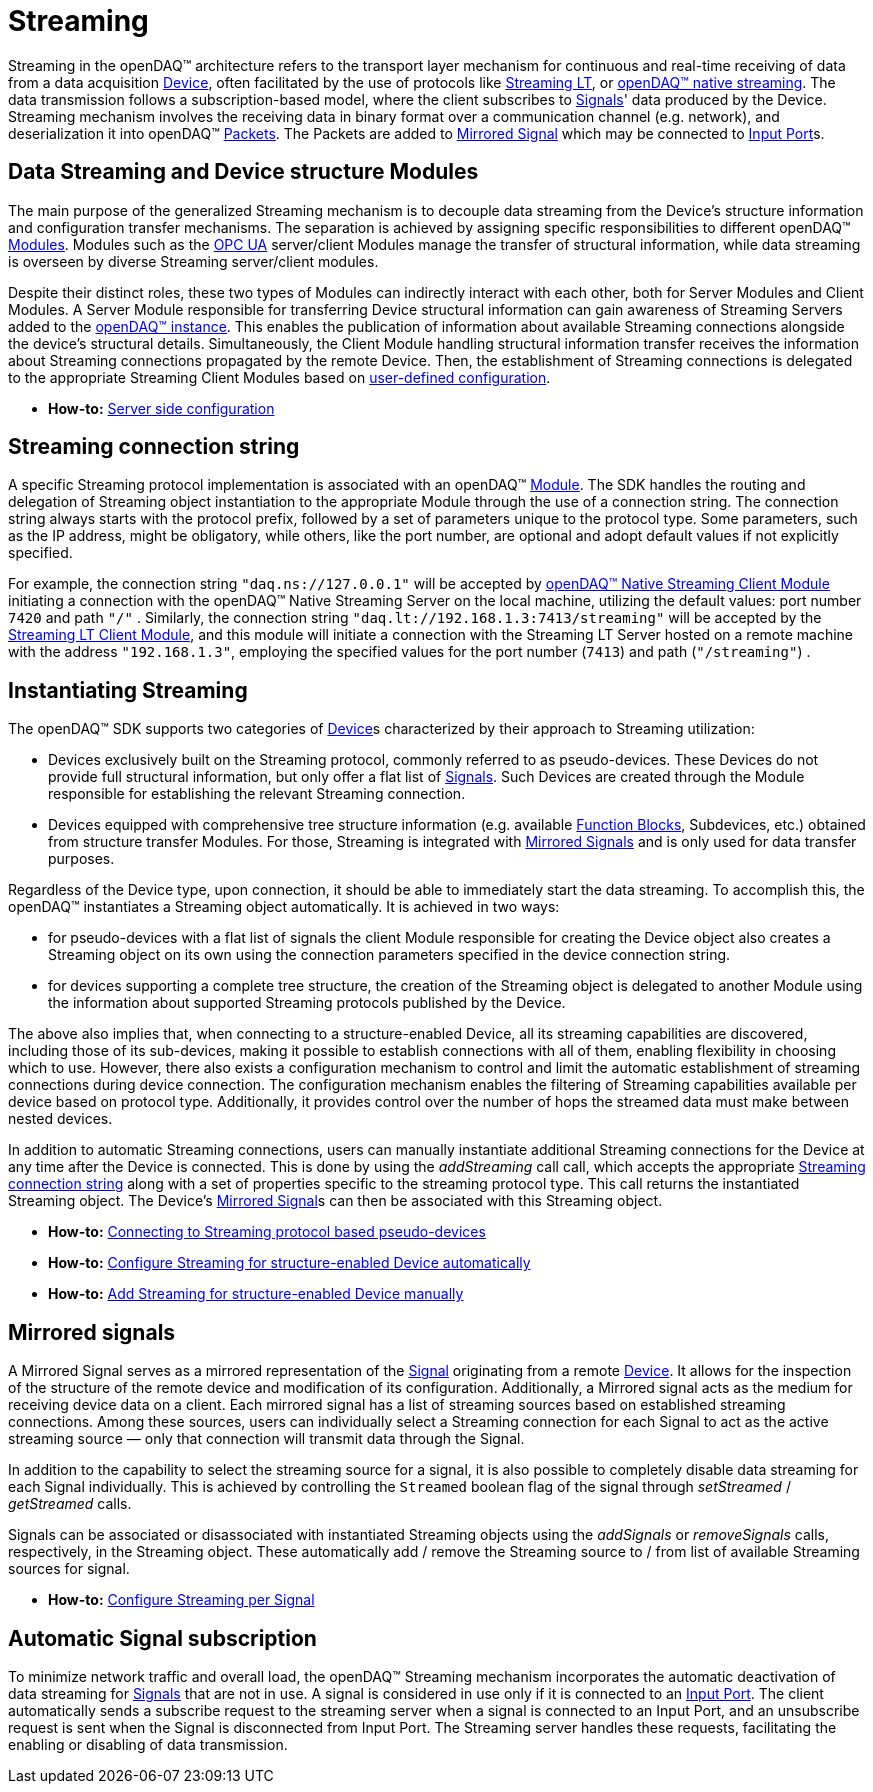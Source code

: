 = Streaming

Streaming in the openDAQ(TM) architecture refers to the transport layer mechanism for continuous and real-time
receiving of data from a data acquisition xref:knowledge_base:device.adoc[Device], often facilitated by
the use of protocols like xref:glossary:glossary.adoc#streaming_lt_protocol[Streaming LT], or
xref:glossary:glossary.adoc#native_streaming_protocol[openDAQ(TM) native streaming]. The data transmission
follows a subscription-based model, where the client subscribes to xref:knowledge_base:signals.adoc[Signals]'
data produced by the Device. Streaming mechanism involves the receiving data in binary format over a
communication channel (e.g. network), and deserialization it into openDAQ(TM)
xref:knowledge_base:packets.adoc[Packets]. The Packets are added to <<mirrored_signals,Mirrored Signal>>
which may be connected to xref:knowledge_base:data_path.adoc#input_port[Input Port]s.

[#streaming_and_structure_modules]
== Data Streaming and Device structure Modules

The main purpose of the generalized Streaming mechanism is to decouple data streaming from the Device's
structure information and configuration transfer mechanisms. The separation is achieved by assigning specific
responsibilities to different openDAQ(TM) xref:knowledge_base:opendaq_architecture.adoc#module[Modules].
Modules such as the xref:glossary:glossary.adoc#opendaq_opcua[OPC UA] server/client Modules manage the
transfer of structural information, while data streaming is overseen by diverse Streaming server/client
modules.

Despite their distinct roles, these two types of Modules can indirectly interact with each other, both for
Server Modules and Client Modules. A Server Module responsible for transferring Device structural
information can gain awareness of Streaming Servers added to the
xref:opendaq_architecture.adoc#instance[openDAQ(TM) instance]. This enables the publication of
information about available Streaming connections alongside the device's structural details. Simultaneously,
the Client Module handling structural information transfer receives the information about Streaming
connections propagated by the remote Device. Then, the establishment of Streaming connections is delegated
to the appropriate Streaming Client Modules based on
xref:howto_guides:howto_configure_streaming.adoc#streaming_autoconfig_per_device[user-defined configuration].

* *How-to:* xref:howto_guides:howto_configure_streaming.adoc#server_config[Server side configuration]

[#streaming_connection_string]
== Streaming connection string

A specific Streaming protocol implementation is associated with an openDAQ(TM) xref:knowledge_base:modules.adoc[Module].
The SDK handles the routing and delegation of Streaming object instantiation to the appropriate Module
through the use of a connection string. The connection string always starts with the protocol
prefix, followed by a set of parameters unique to the protocol type. Some parameters, such as the IP address,
might be obligatory, while others, like the port number, are optional and adopt default values if not
explicitly specified.

For example, the connection string `"daq.ns://127.0.0.1"` will be accepted by
xref:glossary:glossary.adoc#opendaq_native_streaming_client_module[openDAQ(TM) Native Streaming Client Module]
initiating a connection with the openDAQ(TM) Native Streaming Server on the local machine, utilizing
the default values: port number `7420` and path `"/"` . Similarly, the connection string
`"daq.lt://192.168.1.3:7413/streaming"` will be accepted by the
xref:glossary:glossary.adoc#opendaq_streaming_lt_client_module[Streaming LT Client Module], and this
module will initiate a connection with the Streaming LT Server hosted on a remote machine with the
address `"192.168.1.3"`, employing the specified values for the port number (`7413`) and path (`"/streaming"`) .

== Instantiating Streaming

The openDAQ(TM) SDK supports two categories of xref:knowledge_base:device.adoc[Device]s characterized by
their approach to Streaming utilization:

* Devices exclusively built on the Streaming protocol, commonly referred to as pseudo-devices. These
Devices do not provide full structural information, but only offer a flat list of
xref:knowledge_base:signals.adoc[Signals]. Such Devices are created through the Module responsible
for establishing the relevant Streaming connection.
* Devices equipped with comprehensive tree structure information (e.g. available
xref:knowledge_base:function_blocks.adoc[Function Blocks], Subdevices, etc.) obtained from structure
transfer Modules. For those, Streaming is integrated with <<mirrored_signals,Mirrored Signals>> and is
only used for data transfer purposes.

Regardless of the Device type, upon connection, it should be able to immediately start the data streaming.
To accomplish this, the openDAQ(TM) instantiates a Streaming object automatically. It is achieved in two ways:

* for pseudo-devices with a flat list of signals the client Module responsible for creating the Device object also
creates a Streaming object on its own using the connection parameters specified in the device connection string.
* for devices supporting a complete tree structure, the creation of the Streaming object is delegated to
another Module using the information about supported Streaming protocols published by the Device.

The above also implies that, when connecting to a structure-enabled Device, all its streaming capabilities
are discovered, including those of its sub-devices, making it possible to establish connections with all
of them, enabling flexibility in choosing which to use. However, there also exists a configuration
mechanism to control and limit the automatic establishment of streaming connections during device connection.
The configuration mechanism enables the filtering of Streaming capabilities available per device based on
protocol type. Additionally, it provides control over the number of hops the streamed data must make
between nested devices.

In addition to automatic Streaming connections, users can manually instantiate additional Streaming connections
for the Device at any time after the Device is connected. This is done by using the __addStreaming__ call
call, which accepts the appropriate <<streaming_connection_string, Streaming connection string>> along with
a set of properties specific to the streaming protocol type. This call returns the instantiated Streaming object.
The Device's <<mirrored_signals,Mirrored Signal>>s can then be associated with this Streaming object.

* *How-to:* xref:howto_guides:howto_configure_streaming.adoc#connecting_pseudo_devices[Connecting to Streaming protocol based pseudo-devices]
* *How-to:* xref:howto_guides:howto_configure_streaming.adoc#streaming_autoconfig_per_device[Configure Streaming for structure-enabled Device automatically]
* *How-to:* xref:howto_guides:howto_configure_streaming.adoc#streaming_add_per_device[Add Streaming for structure-enabled Device manually]

[#mirrored_signals]
== Mirrored signals

A Mirrored Signal serves as a mirrored representation of the xref:knowledge_base:signals.adoc[Signal]
originating from a remote xref:knowledge_base:device.adoc[Device]. It allows for the inspection
of the structure of the remote device and modification of its configuration. Additionally, a Mirrored signal
acts as the medium for receiving device data on a client. Each mirrored signal has a list of streaming
sources based on established streaming connections. Among these sources, users can individually select
a Streaming connection for each Signal to act as the active streaming source — only that connection will
transmit data through the Signal.

In addition to the capability to select the streaming source for a signal, it is also possible to
completely disable data streaming for each Signal individually. This is achieved by controlling the
`Streamed` boolean flag of the signal through  __setStreamed__ / __getStreamed__ calls.

Signals can be associated or disassociated with instantiated Streaming objects using the __addSignals__ or
__removeSignals__ calls, respectively, in the Streaming object. These automatically add / remove the
Streaming source to / from list of available Streaming sources for signal.

* *How-to:* xref:howto_guides:howto_configure_streaming.adoc#streaming_config_per_signal[Configure Streaming per Signal]

== Automatic Signal subscription

To minimize network traffic and overall load, the openDAQ™ Streaming mechanism incorporates the automatic
deactivation of data streaming for xref:knowledge_base:signals.adoc[Signals] that are not in use.
A signal is considered in use only if it is connected to an xref:knowledge_base:data_path.adoc#input_port[Input Port].
The client automatically sends a subscribe request to the streaming server when a signal is connected to
an Input Port, and an unsubscribe request is sent when the Signal is disconnected from Input Port.
The Streaming server handles these requests, facilitating the enabling or disabling of data transmission.